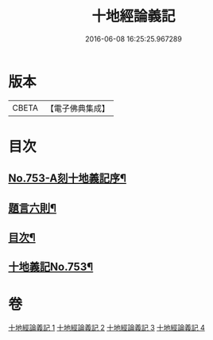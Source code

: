 #+TITLE: 十地經論義記 
#+DATE: 2016-06-08 16:25:25.967289

* 版本
 |     CBETA|【電子佛典集成】|

* 目次
** [[file:KR6e0063_001.txt::001-0022a1][No.753-A刻十地義記序¶]]
** [[file:KR6e0063_001.txt::001-0022a17][題言六則¶]]
** [[file:KR6e0063_001.txt::001-0022c2][目次¶]]
** [[file:KR6e0063_001.txt::001-0023a1][十地義記No.753¶]]

* 卷
[[file:KR6e0063_001.txt][十地經論義記 1]]
[[file:KR6e0063_002.txt][十地經論義記 2]]
[[file:KR6e0063_003.txt][十地經論義記 3]]
[[file:KR6e0063_004.txt][十地經論義記 4]]

